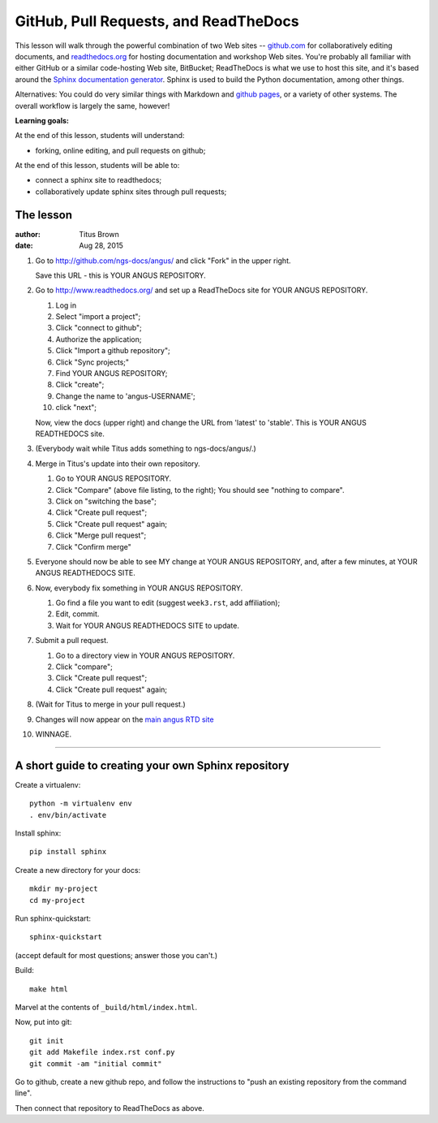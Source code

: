 ======================================
GitHub, Pull Requests, and ReadTheDocs
======================================

This lesson will walk through the powerful combination of two Web
sites -- `github.com <http://github.com/>`__ for collaboratively
editing documents, and `readthedocs.org <http://readthedocs.org>`__
for hosting documentation and workshop Web sites.  You're probably all
familiar with either GitHub or a similar code-hosting Web site,
BitBucket; ReadTheDocs is what we use to host this site, and it's
based around the `Sphinx documentation generator
<http://sphinx-doc.org/index.html>`__.  Sphinx is used to build the
Python documentation, among other things.

Alternatives: You could do very similar things with Markdown and
`github pages <https://pages.github.com/>`__, or a variety of other
systems.  The overall workflow is largely the same, however!

**Learning goals:**

At the end of this lesson, students will understand:

* forking, online editing, and pull requests on github;

At the end of this lesson, students will be able to:

* connect a sphinx site to readthedocs;

* collaboratively update sphinx sites through pull requests;

The lesson
----------

:author: Titus Brown
:date: Aug 28, 2015

1. Go to http://github.com/ngs-docs/angus/ and click "Fork" in the upper right.

   Save this URL - this is YOUR ANGUS REPOSITORY.

2. Go to http://www.readthedocs.org/ and set up a ReadTheDocs site for
   YOUR ANGUS REPOSITORY.

   1. Log in
   2. Select "import a project";
   3. Click "connect to github";
   4. Authorize the application;
   5. Click "Import a github repository";
   6. Click "Sync projects;"
   7. Find YOUR ANGUS REPOSITORY;
   8. Click "create";
   9. Change the name to 'angus-USERNAME';
   10. click "next";

   Now, view the docs (upper right) and change the URL from 'latest'
   to 'stable'.  This is YOUR ANGUS READTHEDOCS site.

3. (Everybody wait while Titus adds something to ngs-docs/angus/.)

4. Merge in Titus's update into their own repository.

   1. Go to YOUR ANGUS REPOSITORY.
   2. Click "Compare" (above file listing, to the right);
      You should see "nothing to compare".
   3. Click on "switching the base";
   4. Click "Create pull request";
   5. Click "Create pull request" again;
   6. Click "Merge pull request";
   7. Click "Confirm merge"

5. Everyone should now be able to see MY change at YOUR ANGUS REPOSITORY,
   and, after a few minutes, at YOUR ANGUS READTHEDOCS SITE.

6. Now, everybody fix something in YOUR ANGUS REPOSITORY.

   1. Go find a file you want to edit (suggest ``week3.rst``, add affiliation);
   2. Edit, commit.
   3. Wait for YOUR ANGUS READTHEDOCS SITE to update.

7. Submit a pull request.

   1. Go to a directory view in YOUR ANGUS REPOSITORY.
   2. Click "compare";
   3. Click "Create pull request";
   4. Click "Create pull request" again;

8. (Wait for Titus to merge in your pull request.)

9. Changes will now appear on the `main angus RTD site
   <http://angus.readthedocs.org/en/2015/>`__

10. WINNAGE.

-----

A short guide to creating your own Sphinx repository
----------------------------------------------------

Create a virtualenv::

   python -m virtualenv env
   . env/bin/activate

Install sphinx::

   pip install sphinx

Create a new directory for your docs::

   mkdir my-project
   cd my-project

Run sphinx-quickstart::

   sphinx-quickstart

(accept default for most questions; answer those you can't.)

Build::

   make html

Marvel at the contents of ``_build/html/index.html``.

Now, put into git::

   git init
   git add Makefile index.rst conf.py
   git commit -am "initial commit"

Go to github, create a new github repo, and follow the instructions
to "push an existing repository from the command line".

Then connect that repository to ReadTheDocs as above.
